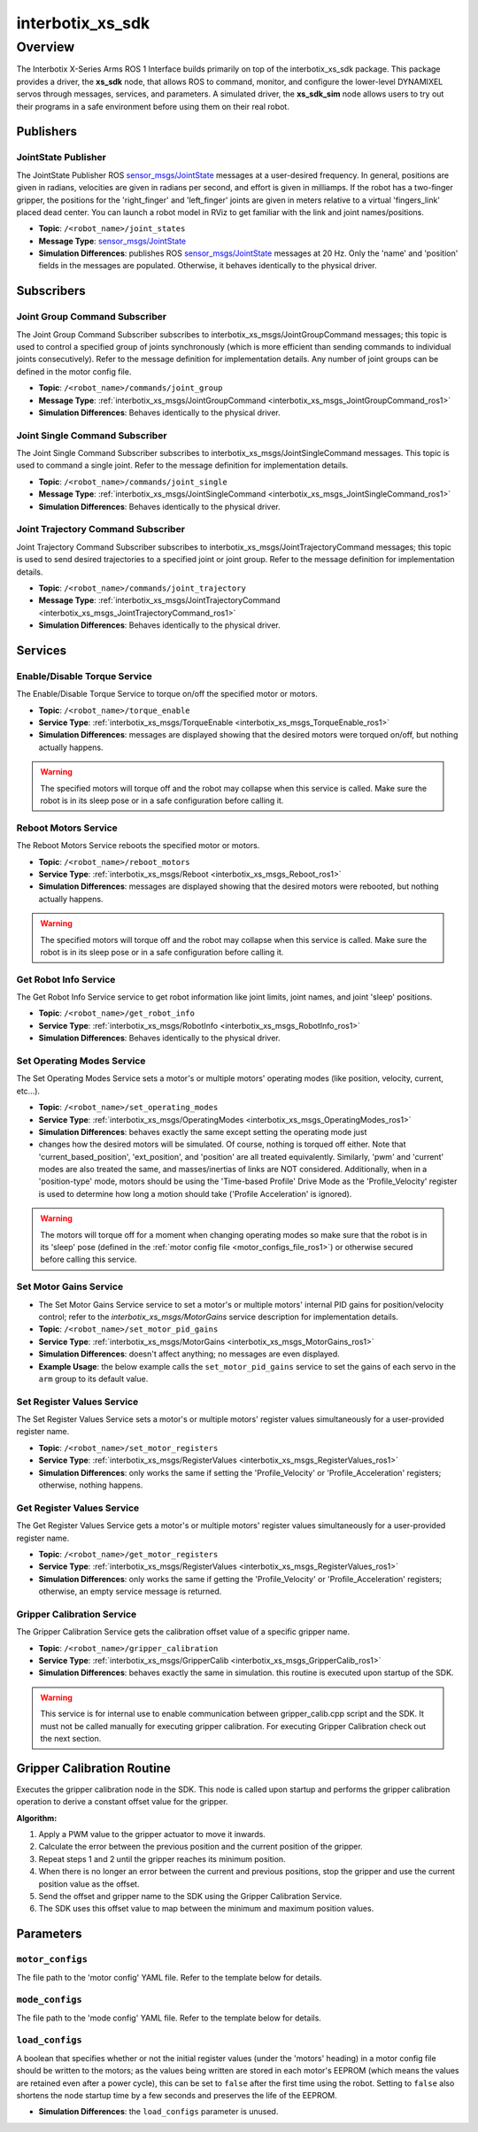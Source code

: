 =================
interbotix_xs_sdk
=================

.. raw:: html

    <a href="https://github.com/Interbotix/interbotix_ros_core/tree/main/interbotix_ros_xseries/interbotix_xs_sdk"
        class="docs-view-on-github-button"
        target="_blank">
        <img src="../../../_static/GitHub-Mark-Light-32px.png"
            class="docs-view-on-github-button-gh-logo">
        View Package on GitHub
    </a>

Overview
========

The Interbotix X-Series Arms ROS 1 Interface builds primarily on top of the interbotix_xs_sdk
package. This package provides a driver, the **xs_sdk** node, that allows ROS to command, monitor,
and configure the lower-level DYNAMIXEL servos through messages, services, and parameters. A
simulated driver, the **xs_sdk_sim** node allows users to try out their programs in a safe
environment before using them on their real robot.

Publishers
----------

JointState Publisher
^^^^^^^^^^^^^^^^^^^^

The JointState Publisher ROS `sensor_msgs/JointState`_ messages at a user-desired frequency. In
general, positions are given in radians, velocities are given in radians per second, and effort is
given in milliamps. If the robot has a two-finger gripper, the positions for the 'right_finger' and
'left_finger' joints are given in meters relative to a virtual 'fingers_link' placed dead center.
You can launch a robot model in RViz to get familiar with the link and joint names/positions.

*   **Topic**: ``/<robot_name>/joint_states``
*   **Message Type**: `sensor_msgs/JointState`_
*   **Simulation Differences**: publishes ROS `sensor_msgs/JointState`_ messages at 20 Hz. Only the
    'name' and 'position' fields in the messages are populated. Otherwise, it behaves identically
    to the physical driver.

.. _`sensor_msgs/JointState`: https://github.com/ros/common_msgs/blob/noetic-devel/sensor_msgs/msg/JointState.msg

Subscribers
-----------

Joint Group Command Subscriber
^^^^^^^^^^^^^^^^^^^^^^^^^^^^^^

The Joint Group Command Subscriber subscribes to interbotix_xs_msgs/JointGroupCommand messages;
this topic is used to control a specified group of joints synchronously (which is more efficient
than sending commands to individual joints consecutively). Refer to the message definition for
implementation details. Any number of joint groups can be defined in the motor config file.

*   **Topic**: ``/<robot_name>/commands/joint_group``
*   **Message Type**: :ref:`interbotix_xs_msgs/JointGroupCommand <interbotix_xs_msgs_JointGroupCommand_ros1>`
*   **Simulation Differences**: Behaves identically to the physical driver.

Joint Single Command Subscriber
^^^^^^^^^^^^^^^^^^^^^^^^^^^^^^^

The Joint Single Command Subscriber subscribes to interbotix_xs_msgs/JointSingleCommand messages.
This topic is used to command a single joint. Refer to the message definition for implementation
details.

*   **Topic**: ``/<robot_name>/commands/joint_single``
*   **Message Type**: :ref:`interbotix_xs_msgs/JointSingleCommand <interbotix_xs_msgs_JointSingleCommand_ros1>`
*   **Simulation Differences**: Behaves identically to the physical driver.

Joint Trajectory Command Subscriber
^^^^^^^^^^^^^^^^^^^^^^^^^^^^^^^^^^^

Joint Trajectory Command Subscriber subscribes to interbotix_xs_msgs/JointTrajectoryCommand
messages; this topic is used to send desired trajectories to a specified joint or joint group.
Refer to the message definition for implementation details.

*   **Topic**:  ``/<robot_name>/commands/joint_trajectory``
*   **Message Type**: :ref:`interbotix_xs_msgs/JointTrajectoryCommand <interbotix_xs_msgs_JointTrajectoryCommand_ros1>`
*   **Simulation Differences**: Behaves identically to the physical driver.

Services
--------

Enable/Disable Torque Service
^^^^^^^^^^^^^^^^^^^^^^^^^^^^^

The Enable/Disable Torque Service to torque on/off the specified motor or motors.

*   **Topic**: ``/<robot_name>/torque_enable``
*   **Service Type**: :ref:`interbotix_xs_msgs/TorqueEnable <interbotix_xs_msgs_TorqueEnable_ros1>`
*   **Simulation Differences**: messages are displayed showing that the desired motors were torqued
    on/off, but nothing actually happens.

.. warning::

    The specified motors will torque off and the robot may collapse when this service is called.
    Make sure the robot is in its sleep pose or in a safe configuration before calling it.

Reboot Motors Service
^^^^^^^^^^^^^^^^^^^^^

The Reboot Motors Service reboots the specified motor or motors.

*   **Topic**: ``/<robot_name>/reboot_motors``
*   **Service Type**: :ref:`interbotix_xs_msgs/Reboot <interbotix_xs_msgs_Reboot_ros1>`
*   **Simulation Differences**: messages are displayed showing that the desired motors were rebooted,
    but nothing actually happens.

.. warning::

    The specified motors will torque off and the robot may collapse when this service is called.
    Make sure the robot is in its sleep pose or in a safe configuration before calling it.

Get Robot Info Service
^^^^^^^^^^^^^^^^^^^^^^

The Get Robot Info Service service to get robot information like joint limits, joint names, and
joint 'sleep' positions.

*   **Topic**: ``/<robot_name>/get_robot_info``
*   **Service Type**: :ref:`interbotix_xs_msgs/RobotInfo <interbotix_xs_msgs_RobotInfo_ros1>`
*   **Simulation Differences**: Behaves identically to the physical driver.

Set Operating Modes Service
^^^^^^^^^^^^^^^^^^^^^^^^^^^

The Set Operating Modes Service sets a motor's or multiple motors' operating modes (like position,
velocity, current, etc...).

*   **Topic**: ``/<robot_name>/set_operating_modes``
*   **Service Type**: :ref:`interbotix_xs_msgs/OperatingModes <interbotix_xs_msgs_OperatingModes_ros1>`
*   **Simulation Differences**: behaves exactly the same except setting the operating mode just
*   changes how the desired motors will be simulated. Of course, nothing is torqued off either.
    Note that 'current_based_position', 'ext_position', and 'position' are all treated
    equivalently. Similarly, 'pwm' and 'current' modes are also treated the same, and
    masses/inertias of links are NOT considered. Additionally, when in a 'position-type' mode,
    motors should be using the 'Time-based Profile' Drive Mode as the 'Profile_Velocity' register
    is used to determine how long a motion should take ('Profile Acceleration' is ignored).

.. warning::

    The motors will torque off for a moment when changing operating modes so make sure that the
    robot is in its 'sleep' pose (defined in the :ref:`motor config file
    <motor_configs_file_ros1>`) or otherwise secured before calling this service.

Set Motor Gains Service
^^^^^^^^^^^^^^^^^^^^^^^

*   The Set Motor Gains Service service to set a motor's or multiple motors' internal
    PID gains for position/velocity control; refer to the `interbotix_xs_msgs/MotorGains` service
    description for implementation details.

*   **Topic**: ``/<robot_name>/set_motor_pid_gains``
*   **Service Type**: :ref:`interbotix_xs_msgs/MotorGains <interbotix_xs_msgs_MotorGains_ros1>`
*   **Simulation Differences**: doesn't affect anything; no messages are even displayed.
*   **Example Usage**: the below example calls the ``set_motor_pid_gains`` service to set the gains of
    each servo in the ``arm`` group to its default value.

    .. tabs::

        .. group-tab:: Python

            .. code-block:: python

                srv_set_motor_gains = rospy.ServiceProxy(
                    name='set_motor_pid_gains',
                    service_class=MotorGains
                )
                rospy.wait_for_service(srv_motor_gains)
                gains_request = MotorGainsRequest(
                    cmd_type='group',
                    name='arm',
                    kp_pos=800,
                    ki_pos=0,
                    kd_pos=0,
                    k1=0,
                    k2=0,
                    kp_vel=100,
                    ki_vel=1920,
                )
                srv_set_motor_gains.call(gains_request)

        .. group-tab:: C++

            .. code-block:: c++

                ros::ServiceClient srv_motor_gains = nh.serviceClient<interbotix_xs_msgs::MotorGains>("set_motor_pid_gains");
                srv_motor_gains.waitForExistence();
                interbotix_xs_msgs::MotorGains motor_gains;
                motor_gains.request.cmd_type = "group";
                motor_gains.request.name = "arm";
                motor_gains.request.kp_pos = 800;
                motor_gains.request.ki_pos = 0;
                motor_gains.request.kd_pos = 0;
                motor_gains.request.k1 = 0;
                motor_gains.request.k2 = 0;
                motor_gains.request.kp_vel = 100;
                motor_gains.request.ki_vel = 1920;
                srv_motor_gains.call(motor_gains);


Set Register Values Service
^^^^^^^^^^^^^^^^^^^^^^^^^^^

The Set Register Values Service sets a motor's or multiple motors' register values simultaneously
for a user-provided register name.

*   **Topic**: ``/<robot_name>/set_motor_registers``
*   **Service Type**: :ref:`interbotix_xs_msgs/RegisterValues <interbotix_xs_msgs_RegisterValues_ros1>`
*   **Simulation Differences**: only works the same if setting the 'Profile_Velocity' or
    'Profile_Acceleration' registers; otherwise, nothing happens.

Get Register Values Service
^^^^^^^^^^^^^^^^^^^^^^^^^^^

The Get Register Values Service gets a motor's or multiple motors' register values simultaneously
for a user-provided register name.

*   **Topic**: ``/<robot_name>/get_motor_registers``
*   **Service Type**: :ref:`interbotix_xs_msgs/RegisterValues <interbotix_xs_msgs_RegisterValues_ros1>`
*   **Simulation Differences**: only works the same if getting the 'Profile_Velocity' or
    'Profile_Acceleration' registers; otherwise, an empty service message is returned.

Gripper Calibration Service
^^^^^^^^^^^^^^^^^^^^^^^^^^^

The Gripper Calibration Service gets the calibration offset value of a specific gripper name.

*   **Topic**: ``/<robot_name>/gripper_calibration``
*   **Service Type**: :ref:`interbotix_xs_msgs/GripperCalib <interbotix_xs_msgs_GripperCalib_ros1>`
*   **Simulation Differences**: behaves exactly the same in simulation. this routine is executed upon startup 
    of the SDK.

.. warning::

    This service is for internal use to enable communication between gripper_calib.cpp script and the SDK. It must not be called manually for executing gripper calibration. For executing Gripper Calibration check out the next section.

Gripper Calibration Routine
---------------------------

Executes the gripper calibration node in the SDK.
This node is called upon startup and performs the gripper calibration operation
to derive a constant offset value for the gripper.

**Algorithm:**
    
#.  Apply a PWM value to the gripper actuator to move it inwards.
#.  Calculate the error between the previous position and the current position of the gripper.
#.  Repeat steps 1 and 2 until the gripper reaches its minimum position.
#.  When there is no longer an error between the current and previous positions, stop the gripper and use the current position value as the offset.
#. Send the offset and gripper name to the SDK using the Gripper Calibration Service.
#. The SDK uses this offset value to map between the minimum and maximum position values.

Parameters
----------

.. _motor_configs_param_ros1:

``motor_configs``
^^^^^^^^^^^^^^^^^

The file path to the 'motor config' YAML file. Refer to the template below for details.

.. _mode_configs_param_ros1:

``mode_configs``
^^^^^^^^^^^^^^^^

The file path to the 'mode config' YAML file. Refer to the template below for details.

.. _load_configs_param_ros1:

``load_configs``
^^^^^^^^^^^^^^^^

A boolean that specifies whether or not the initial register values (under the 'motors' heading) in
a motor config file should be written to the motors; as the values being written are stored in each
motor's EEPROM (which means the values are retained even after a power cycle), this can be set to
``false`` after the first time using the robot. Setting to ``false`` also shortens the node startup
time by a few seconds and preserves the life of the EEPROM.

*   **Simulation Differences**: the ``load_configs`` parameter is unused.
